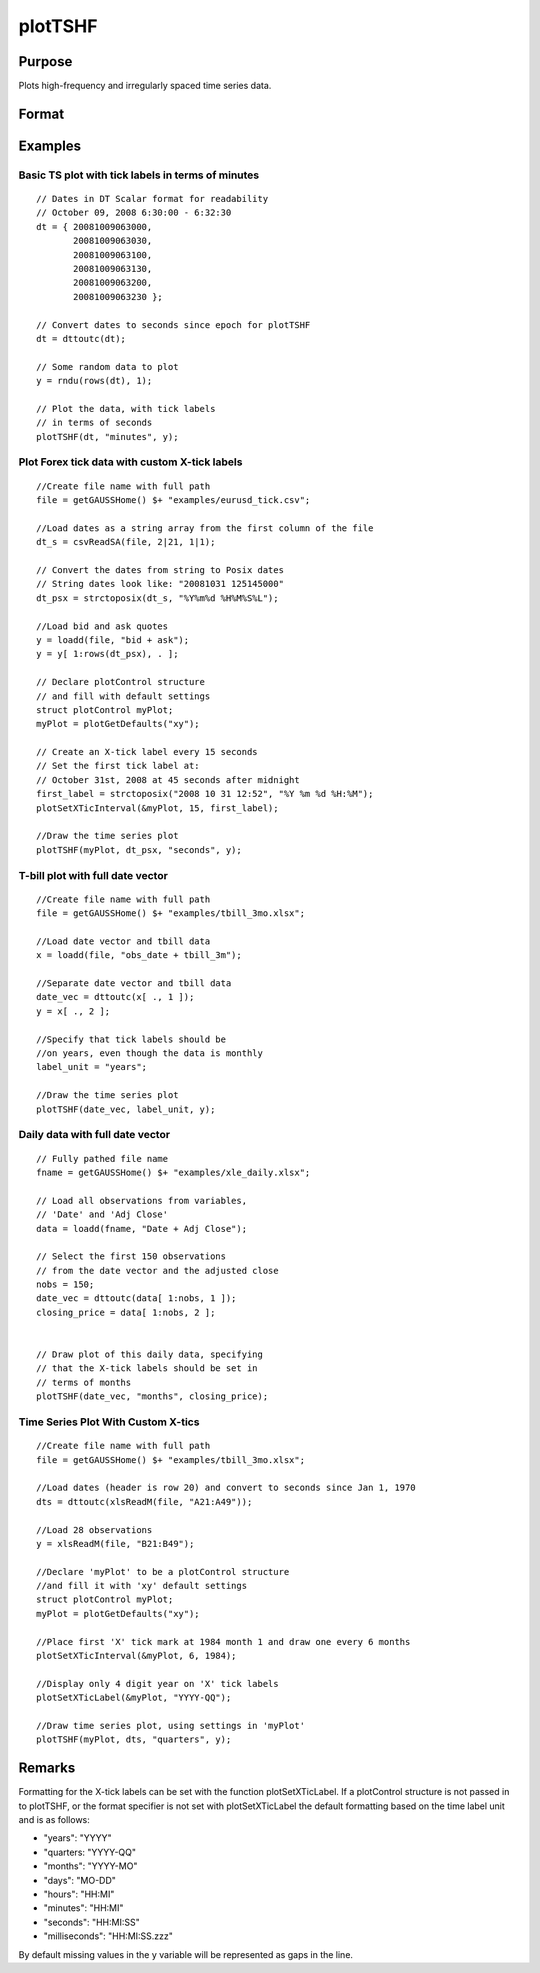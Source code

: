 
plotTSHF
==============================================

Purpose
----------------
Plots high-frequency and irregularly spaced time series data. 

Format
----------------
.. function:: plotTSHF([myPlot, ]date_vec, label_unit, y)plotTSHF(date_vec, label_unit, y)

    :param myPlot: 
    :type myPlot: A plotControl structure

    :param date_vec: containing the dates for each observation in the y . The dates in date_vec are required to be:
        In Posix time/date format i.e. seconds since Jan 1, 1970.Sorted, increasing.
        However, the dates in date_vec  may be:
        
        Irregularly spaced
        Any freqency which can be represented by DT Scalar format, such as by year, quarter, month, week, day, hour, minute, second or millisecond.
    :type date_vec: Nx1 vector

    :param label_unit: containing the frequency with which to display the X axis tick labels. Valid options include:
    :type label_unit: String

    .. csv-table::
        :widths: auto

        ""milliseconds"", ""
        ""seconds"", ""
        ""minutes"", ""
        ""hours"", ""
        ""days"", ""
        ""months"", ""
        ""quarters"", ""
        ""years"", ""

    :param y:  Each column contains the Y values for a particular line.
    :type y: Nx1 or NxM matrix

Examples
----------------

Basic TS plot with tick labels in terms of minutes
++++++++++++++++++++++++++++++++++++++++++++++++++

::

    // Dates in DT Scalar format for readability
    // October 09, 2008 6:30:00 - 6:32:30
    dt = { 20081009063000,
           20081009063030,
           20081009063100,
           20081009063130,
           20081009063200,
           20081009063230 };
    
    // Convert dates to seconds since epoch for plotTSHF
    dt = dttoutc(dt);
    
    // Some random data to plot
    y = rndu(rows(dt), 1);
    
    // Plot the data, with tick labels
    // in terms of seconds
    plotTSHF(dt, "minutes", y);

Plot Forex tick data with custom X-tick labels
++++++++++++++++++++++++++++++++++++++++++++++

::

    //Create file name with full path
    file = getGAUSSHome() $+ "examples/eurusd_tick.csv";
    
    //Load dates as a string array from the first column of the file
    dt_s = csvReadSA(file, 2|21, 1|1);
    
    // Convert the dates from string to Posix dates
    // String dates look like: "20081031 125145000"
    dt_psx = strctoposix(dt_s, "%Y%m%d %H%M%S%L");
    
    //Load bid and ask quotes
    y = loadd(file, "bid + ask");
    y = y[ 1:rows(dt_psx), . ];
    
    // Declare plotControl structure
    // and fill with default settings
    struct plotControl myPlot;
    myPlot = plotGetDefaults("xy");
    
    // Create an X-tick label every 15 seconds
    // Set the first tick label at:
    // October 31st, 2008 at 45 seconds after midnight
    first_label = strctoposix("2008 10 31 12:52", "%Y %m %d %H:%M");
    plotSetXTicInterval(&myPlot, 15, first_label);
    
    //Draw the time series plot
    plotTSHF(myPlot, dt_psx, "seconds", y);

T-bill plot with full date vector
+++++++++++++++++++++++++++++++++

::

    //Create file name with full path
    file = getGAUSSHome() $+ "examples/tbill_3mo.xlsx";
    
    //Load date vector and tbill data
    x = loadd(file, "obs_date + tbill_3m");
    
    //Separate date vector and tbill data
    date_vec = dttoutc(x[ ., 1 ]);
    y = x[ ., 2 ];
    
    //Specify that tick labels should be
    //on years, even though the data is monthly
    label_unit = "years";
    
    //Draw the time series plot
    plotTSHF(date_vec, label_unit, y);

Daily data with full date vector
++++++++++++++++++++++++++++++++

::

    // Fully pathed file name
    fname = getGAUSSHome() $+ "examples/xle_daily.xlsx";
    
    // Load all observations from variables,
    // 'Date' and 'Adj Close'
    data = loadd(fname, "Date + Adj Close");
    
    // Select the first 150 observations
    // from the date vector and the adjusted close
    nobs = 150;
    date_vec = dttoutc(data[ 1:nobs, 1 ]);
    closing_price = data[ 1:nobs, 2 ];
    
    
    // Draw plot of this daily data, specifying
    // that the X-tick labels should be set in
    // terms of months
    plotTSHF(date_vec, "months", closing_price);

Time Series Plot With Custom X-tics
+++++++++++++++++++++++++++++++++++

::

    //Create file name with full path
    file = getGAUSSHome() $+ "examples/tbill_3mo.xlsx";
    
    //Load dates (header is row 20) and convert to seconds since Jan 1, 1970
    dts = dttoutc(xlsReadM(file, "A21:A49"));
    
    //Load 28 observations
    y = xlsReadM(file, "B21:B49");
    
    //Declare 'myPlot' to be a plotControl structure
    //and fill it with 'xy' default settings
    struct plotControl myPlot;
    myPlot = plotGetDefaults("xy");
    
    //Place first 'X' tick mark at 1984 month 1 and draw one every 6 months
    plotSetXTicInterval(&myPlot, 6, 1984);
    
    //Display only 4 digit year on 'X' tick labels
    plotSetXTicLabel(&myPlot, "YYYY-QQ");
    
    //Draw time series plot, using settings in 'myPlot'
    plotTSHF(myPlot, dts, "quarters", y);

Remarks
-------

Formatting for the X-tick labels can be set with the function
plotSetXTicLabel. If a plotControl structure is not passed in to
plotTSHF, or the format specifier is not set with plotSetXTicLabel the
default formatting based on the time label unit and is as follows:

-  "years": "YYYY"
-  "quarters: "YYYY-QQ"
-  "months": "YYYY-MO"
-  "days": "MO-DD"
-  "hours": "HH:MI"
-  "minutes": "HH:MI"
-  "seconds": "HH:MI:SS"
-  "milliseconds": "HH:MI:SS.zzz"

By default missing values in the y variable will be represented as gaps
in the line.

.. seealso:: Functions :func:`plotSetXTicLabel`, :func:`plotSetXTicInterval`, :func:`plotScatter`, :func:`plotTS`, :func:`plotTSLog`
